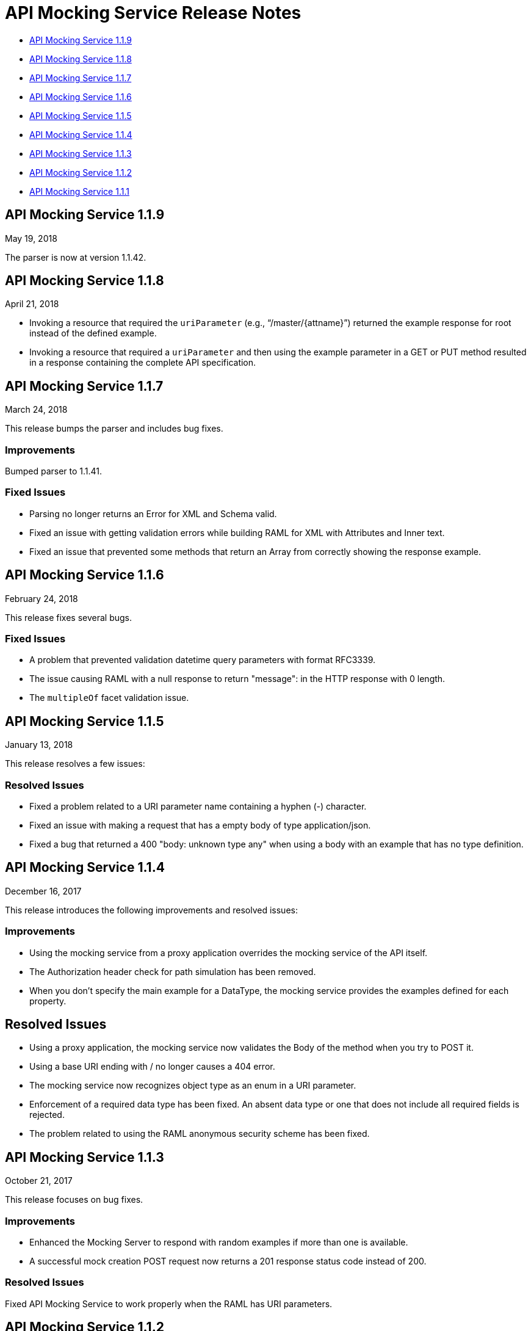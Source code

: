 = API Mocking Service Release Notes

* <<API Mocking Service 1.1.9>>
* <<API Mocking Service 1.1.8>>
* <<API Mocking Service 1.1.7>>
* <<API Mocking Service 1.1.6>>
* <<API Mocking Service 1.1.5>>
* <<API Mocking Service 1.1.4>>
* <<API Mocking Service 1.1.3>>
* <<API Mocking Service 1.1.2>>
* <<API Mocking Service 1.1.1>>

== API Mocking Service 1.1.9

May 19, 2018

The parser is now at version 1.1.42.

== API Mocking Service 1.1.8

April 21, 2018

* Invoking a resource that required the `uriParameter` (e.g., “/master/{attname}”) returned the example response for root instead of the defined example.
* Invoking a resource that required a `uriParameter` and then using the example parameter in a GET or PUT method resulted in a response containing the complete API specification.


== API Mocking Service 1.1.7

March 24, 2018

This release bumps the parser and includes bug fixes.

=== Improvements

Bumped parser to 1.1.41.

=== Fixed Issues

* Parsing no longer returns an Error for XML and Schema valid.
* Fixed an issue with getting validation errors while building RAML for XML with Attributes and Inner text.
* Fixed an issue that prevented some methods that return an Array from correctly showing the response example.


== API Mocking Service 1.1.6

February 24, 2018

This release fixes several bugs.

=== Fixed Issues

* A problem that prevented validation datetime query parameters with format
RFC3339.
* The issue causing RAML with a null response to return &quot;message&quot;: in the HTTP
response with 0 length.
* The `multipleOf` facet validation issue.

== API Mocking Service 1.1.5

January 13, 2018

This release resolves a few issues:

=== Resolved Issues

* Fixed a problem related to a URI parameter name containing a hyphen (-) character.
* Fixed an issue with making a request that has a empty body of type application/json.
* Fixed a bug that returned a 400 "body: unknown type any" when using a body with an example that has no type definition.

== API Mocking Service 1.1.4

December 16, 2017

This release introduces the following improvements and resolved issues:

=== Improvements

* Using the mocking service from a proxy application overrides the mocking service of the API itself.
* The Authorization header check for path simulation has been removed.
* When you don't specify the main example for a DataType, the mocking service provides the examples defined for each property.

== Resolved Issues

* Using a proxy application, the mocking service now validates the Body of the method when you try to POST it.
* Using a base URI ending with / no longer causes a 404 error.
* The mocking service now recognizes object type as an enum in a URI parameter.
* Enforcement of a required data type has been fixed. An absent data type or one that does not include all required fields is rejected.
* The problem related to using the RAML anonymous security scheme has been fixed.

== API Mocking Service 1.1.3

October 21, 2017

This release focuses on bug fixes.

=== Improvements

* Enhanced the Mocking Server to respond with random examples if more than one is available.
* A successful mock creation POST request now returns a 201 response status code instead of 200.

=== Resolved Issues

Fixed API Mocking Service to work properly when the RAML has URI parameters.

== API Mocking Service 1.1.2

August 26, 2017

This release focuses on bug fixes.

== Resolved Issues

* Examples defined in datatypes were not displayed properly.
* Mocking server was returning 404 for calls with query parameters.


== API Mocking Service 1.1.1

July 15, 2017

This release focuses on bug fixes and closing gaps for RAML 1.0 support.

== Resolved Issues

Fixed an issue preventing API Notebook text from expanding properly.
